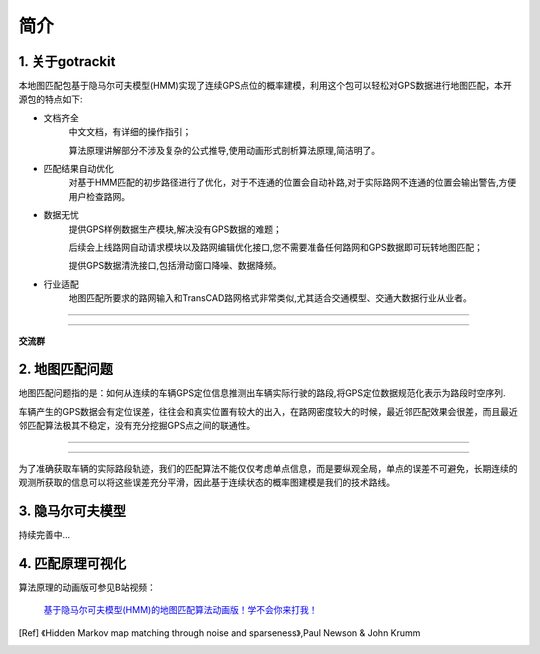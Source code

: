 简介
===================================

1. 关于gotrackit
--------------------
本地图匹配包基于隐马尔可夫模型(HMM)实现了连续GPS点位的概率建模，利用这个包可以轻松对GPS数据进行地图匹配，本开源包的特点如下:

* 文档齐全
    中文文档，有详细的操作指引；

    算法原理讲解部分不涉及复杂的公式推导,使用动画形式剖析算法原理,简洁明了。

* 匹配结果自动优化
    对基于HMM匹配的初步路径进行了优化，对于不连通的位置会自动补路,对于实际路网不连通的位置会输出警告,方便用户检查路网。

* 数据无忧
    提供GPS样例数据生产模块,解决没有GPS数据的难题；

    后续会上线路网自动请求模块以及路网编辑优化接口,您不需要准备任何路网和GPS数据即可玩转地图匹配；

    提供GPS数据清洗接口,包括滑动窗口降噪、数据降频。

* 行业适配
    地图匹配所要求的路网输入和TransCAD路网格式非常类似,尤其适合交通模型、交通大数据行业从业者。


.. image:: _static/images/l_f.gif
    :align: center

-------------------------------------


.. image:: _static/images/m_h_f.gif
    :align: center

-------------------------------------




**交流群**

.. image:: _static/images/wxq.jpg
    :align: center



2. 地图匹配问题
--------------------

地图匹配问题指的是：如何从连续的车辆GPS定位信息推测出车辆实际行驶的路段,将GPS定位数据规范化表示为路段时空序列.

车辆产生的GPS数据会有定位误差，往往会和真实位置有较大的出入，在路网密度较大的时候，最近邻匹配效果会很差，而且最近邻匹配算法极其不稳定，没有充分挖掘GPS点之间的联通性。

.. image:: _static/images/car_gps.png
    :align: center

-------------------------------------

.. image:: _static/images/whereIsCar.png
    :align: center

-------------------------------------

为了准确获取车辆的实际路段轨迹，我们的匹配算法不能仅仅考虑单点信息，而是要纵观全局，单点的误差不可避免，长期连续的观测所获取的信息可以将这些误差充分平滑，因此基于连续状态的概率图建模是我们的技术路线。



3. 隐马尔可夫模型
--------------------
持续完善中...


4. 匹配原理可视化
--------------------
算法原理的动画版可参见B站视频：

 `基于隐马尔可夫模型(HMM)的地图匹配算法动画版！学不会你来打我！ <https://www.bilibili.com/video/BV1gQ4y1w7dC/?vd_source=7389960e7356c27a5d1849f7ee9ae6f2>`_


.. [Ref] 《Hidden Markov map matching through noise and sparseness》,Paul Newson & John Krumm